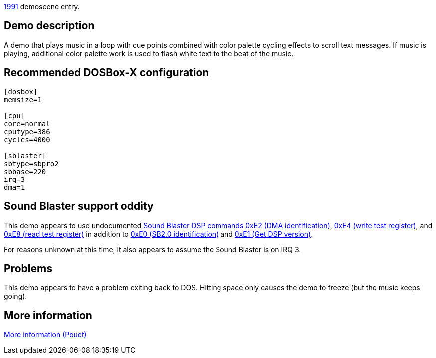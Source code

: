 ifdef::env-github[:suffixappend:]
ifndef::env-github[:suffixappend: .html]

link:Guide%3AMS‐DOS%3Ademoscene%3A1991{suffixappend}[1991] demoscene entry.

Demo description
----------------

A demo that plays music in a loop with cue points combined with color
palette cycling effects to scroll text messages. If music is playing,
additional color palette work is used to flash white text to the beat of
the music.

Recommended DOSBox-X configuration
----------------------------------

....
[dosbox]
memsize=1

[cpu]
core=normal
cputype=386
cycles=4000

[sblaster]
sbtype=sbpro2
sbbase=220
irq=3
dma=1
....

Sound Blaster support oddity
----------------------------

This demo appears to use undocumented link:Hardware%3ASound-Blaster%3ADSP-commands[Sound Blaster DSP
commands] link:Hardware%3ASound-Blaster%3ADSP-commands%3A0xE2[0xE2 (DMA
identification)], link:Hardware%3ASound-Blaster%3ADSP-commands%3A0xE4[0xE4
(write test register)], and link:Hardware%3ASound-Blaster%3ADSP-commands%3A0xE8[0xE8 (read test register)]
in addition to link:Hardware%3ASound-Blaster%3ADSP-commands:0xE0[0xE0 (SB2.0
identification)] and link:Hardware%3ASound-Blaster%3ADSP-commands%3A0xE1[0xE1
(Get DSP version)].

For reasons unknown at this time, it also appears to assume the Sound
Blaster is on IRQ 3.

Problems
--------

This demo appears to have a problem exiting back to DOS. Hitting space
only causes the demo to freeze (but the music keeps going).

More information
----------------

http://www.pouet.net/prod.php?which=5261[More information (Pouet)]
